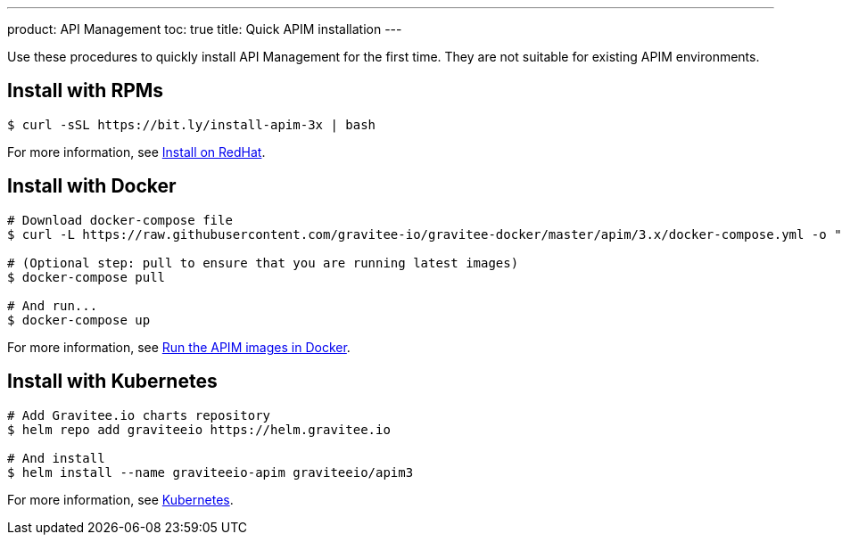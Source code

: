 ---
product: API Management
toc: true
title: Quick APIM installation
---

[[gravitee-installation-guide-quickstart]]

:page-description: Gravitee.io API Management - Installation - Quickstart
:page-keywords: Gravitee.io, API Platform, API Management, API Gateway, oauth2, openid, documentation, manual, guide, reference, api

Use these procedures to quickly install API Management for the first time. They are not suitable for existing APIM environments.

== Install with RPMs

[source,shell]
....
$ curl -sSL https://bit.ly/install-apim-3x | bash
....

For more information, see link:/Guides/apim/current/installation-guide/red-hat/introduction.html[Install on RedHat].

== Install with Docker

[source,shell]
....
# Download docker-compose file
$ curl -L https://raw.githubusercontent.com/gravitee-io/gravitee-docker/master/apim/3.x/docker-compose.yml -o "docker-compose.yml"

# (Optional step: pull to ensure that you are running latest images)
$ docker-compose pull

# And run...
$ docker-compose up
....

For more information, see link:/Guides/apim/current/installation-guide/docker/compose.html[Run the APIM images in Docker].

== Install with Kubernetes

[source,shell]
....
# Add Gravitee.io charts repository
$ helm repo add graviteeio https://helm.gravitee.io

# And install
$ helm install --name graviteeio-apim graviteeio/apim3
....

For more information, see link:/Guides/apim/current/installation-guide/kubernetes.html[Kubernetes].
